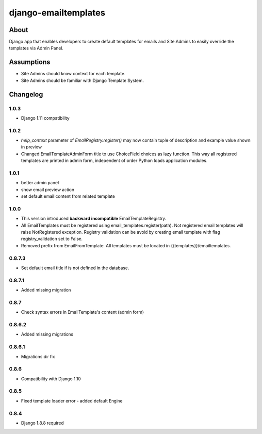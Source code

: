 django-emailtemplates
*********************

About
=====

Django app that enables developers to create default templates for emails
and Site Admins to easily override the templates via Admin Panel.

Assumptions
===========

* Site Admins should know context for each template.
* Site Admins should be familiar with Django Template System.

Changelog
=========

1.0.3
-----

* Django 1.11 compatibility

1.0.2
-----

* `help_context` parameter of `EmailRegistry.register()` may now contain tuple of description and example value shown in preview
* Changed EmailTemplateAdminForm title to use ChoiceField choices as lazy function. This way all registered templates are printed in admin form, independent of order Python loads application modules.

1.0.1
-----

* better admin panel
* show email preview action
* set default email content from related template

1.0.0
-----

* This version introduced **backward incompatible** EmailTemplateRegistry.
* All EmailTemplates must be registered using email_templates.register(path). Not registered email templates will raise NotRegistered exception. Registry validation can be avoid by creating email template with flag registry_validation set to False.
* Removed prefix from EmailFromTemplate. All templates must be located in {{templates}}/emailtemplates.

0.8.7.3
-------

* Set default email title if is not defined in the database.

0.8.7.1
-------

* Added missing migration

0.8.7
-----

* Check syntax errors in EmailTemplate's content (admin form)

0.8.6.2
-------

* Added missing migrations

0.8.6.1
-------

* Migrations dir fix

0.8.6
-----

* Compatibility with Django 1.10

0.8.5
-----

* Fixed template loader error - added default Engine

0.8.4
-----

* Django 1.8.8 required
